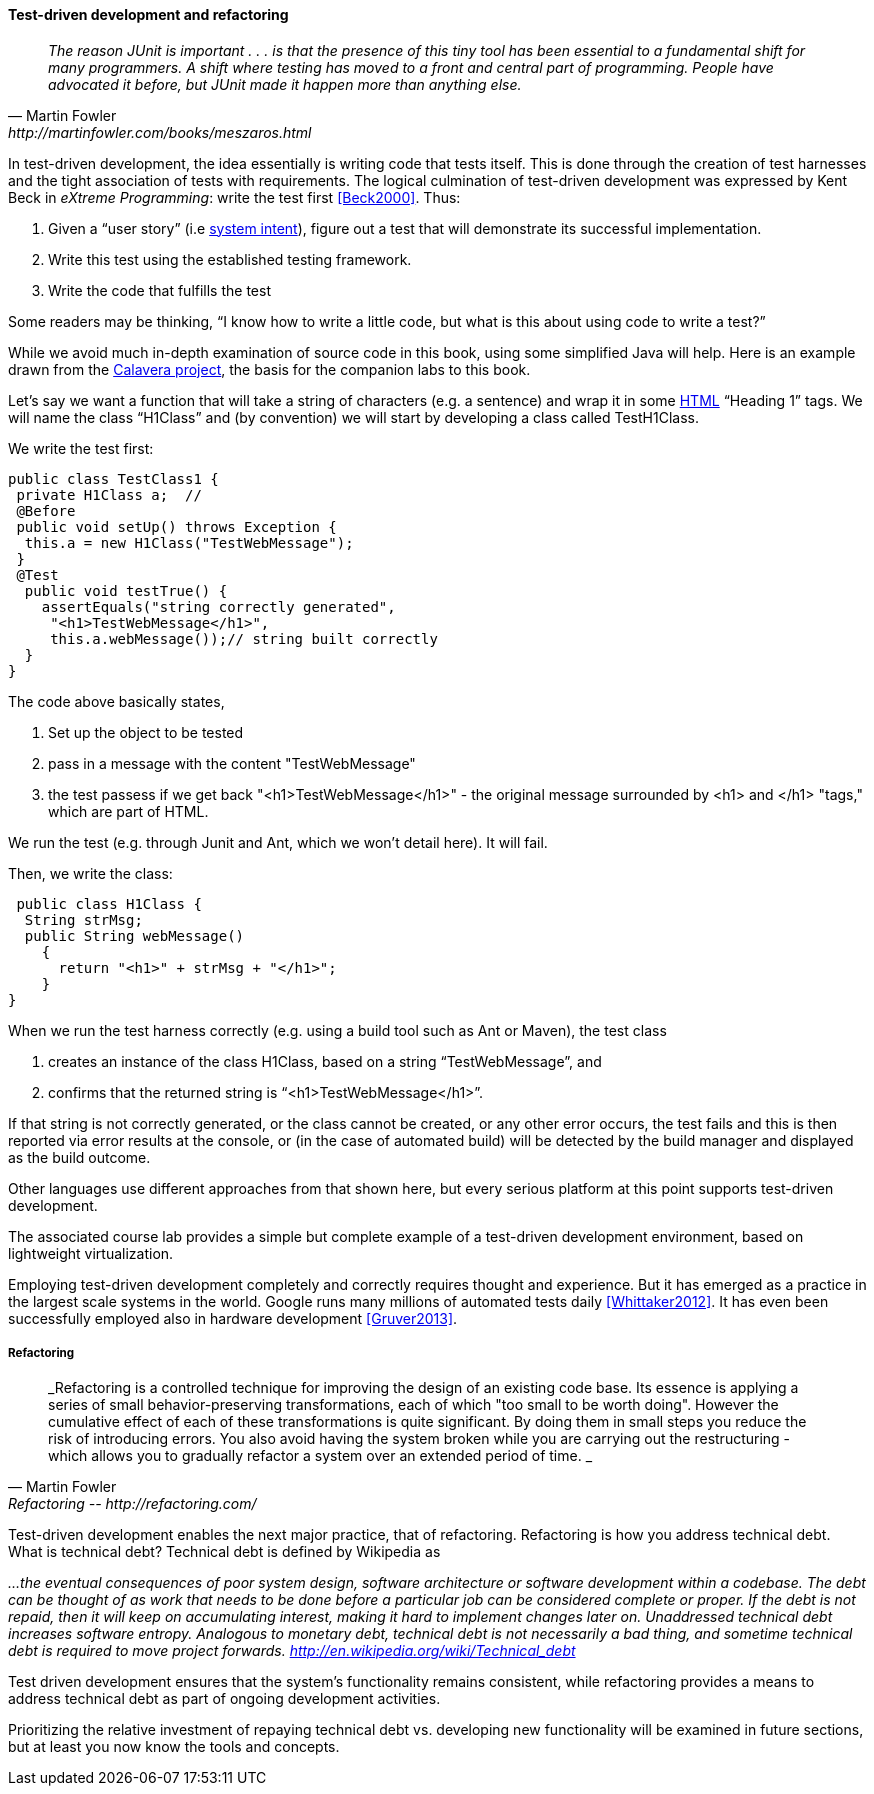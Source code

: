 ==== Test-driven development and refactoring

[quote, Martin Fowler, http://martinfowler.com/books/meszaros.html]
_The reason JUnit is important . . . is that the presence of this tiny tool has been essential to a fundamental shift for many programmers. A shift where testing has moved to a front and central part of programming. People have advocated it before, but JUnit made it happen more than anything else._ +


In test-driven development, the idea essentially is writing code that tests itself. This is done through the creation of test harnesses and the tight association of tests with requirements. The logical culmination of test-driven development was expressed by Kent Beck in _eXtreme Programming_: write the test first <<Beck2000>>. Thus:

	1.	Given a “user story” (i.e http://dm-academy.github.io/aitm/#_describing_system_intent[system intent]), figure out a test that will demonstrate its successful implementation.
	2.	Write this test using the established testing framework.
	3.	Write the code that fulfills the test

Some readers may be thinking, “I know how to write a little code, but what is this about using code to write a test?”

While we avoid much in-depth examination of source code in this book, using some simplified Java will help. Here is an example drawn from the  https://github.com/CharlesTBetz/Calavera[Calavera project], the basis for the companion labs to this book.

Let’s say we want a function that will take a string of characters (e.g. a sentence) and wrap it in some https://en.wikipedia.org/wiki/HTML[HTML] “Heading 1” tags. We will name the class “H1Class” and (by convention) we will start by developing a class called TestH1Class.

We write the test first:

 public class TestClass1 {
  private H1Class a;  //
  @Before
  public void setUp() throws Exception {
   this.a = new H1Class("TestWebMessage");
  }
  @Test
   public void testTrue() {
     assertEquals("string correctly generated",
      "<h1>TestWebMessage</h1>",
      this.a.webMessage());// string built correctly
   }
 }

The code above basically states,

****
. Set up the object to be tested
. pass in a message with the content "TestWebMessage"
. the test passess if we get back "<h1>TestWebMessage</h1>" - the original message surrounded by <h1> and </h1> "tags," which are part of HTML.
****

We run the test (e.g. through Junit and Ant, which we won't detail here). It will fail.

Then, we write the class:

 public class H1Class {
  String strMsg;
  public String webMessage()
    {
      return "<h1>" + strMsg + "</h1>";
    }
}

When we run the test harness correctly (e.g. using a build tool such as Ant or Maven), the test class

. creates an instance of the class H1Class, based on a string “TestWebMessage”, and
. confirms that the returned string is “<h1>TestWebMessage</h1>”.

If that string is not correctly generated, or the class cannot be created, or any other error occurs, the test fails and this is then reported via error results at the console, or (in the case of automated build) will be detected by the build manager and displayed as the build outcome.

Other languages use different approaches from that shown here, but every serious platform at this point supports test-driven development.

The associated course lab provides a simple but complete example of a test-driven development environment, based on lightweight virtualization.

Employing test-driven development completely and correctly requires thought and experience. But it has emerged as a practice in the largest scale systems in the world. Google runs many millions of automated tests daily <<Whittaker2012>>.  It has even been successfully employed also in hardware development <<Gruver2013>>.

===== Refactoring

[quote, Martin Fowler, Refactoring -- http://refactoring.com/]
_Refactoring is a controlled technique for improving the design of an existing code base. Its essence is applying a series of small behavior-preserving transformations, each of which "too small to be worth doing". However the cumulative effect of each of these transformations is quite significant. By doing them in small steps you reduce the risk of introducing errors. You also avoid having the system broken while you are carrying out the restructuring - which allows you to gradually refactor a system over an extended period of time. _

Test-driven development enables the next major practice, that of refactoring. Refactoring is how you address technical debt. What is technical debt? Technical debt is defined by Wikipedia as

_…the eventual consequences of poor system design, software architecture or software development within a codebase. The debt can be thought of as work that needs to be done before a particular job can be considered complete or proper. If the debt is not repaid, then it will keep on accumulating interest, making it hard to implement changes later on. Unaddressed technical debt increases software entropy.
Analogous to monetary debt, technical debt is not necessarily a bad thing, and sometime technical debt is required to move project forwards.
http://en.wikipedia.org/wiki/Technical_debt_

Test driven development ensures that the system’s functionality remains consistent, while refactoring provides a means to address technical debt as part of ongoing development activities.

Prioritizing the relative investment of repaying technical debt vs. developing new functionality will be examined in future sections, but at least you now know the tools and concepts.
